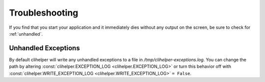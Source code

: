 Troubleshooting
===============
If you find that you start your application and it immediately dies without any output on the screen, be sure to check for :ref:`unhandled`.

.. _unhandled:

Unhandled Exceptions
--------------------
By default clihelper will write any unhandled exceptions to a file in `/tmp/clihelper-exceptions.log`. You can change the path by altering :const:`clihelper.EXCEPTION_LOG <clihelper.EXCEPTION_LOG>` or turn this behavior off with :const:`clihelper.WRITE_EXCEPTION_LOG <clihelper.WRITE_EXCEPTION_LOG>` ``= False``.
